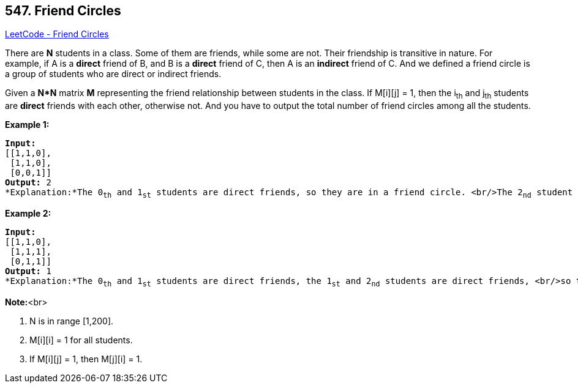 == 547. Friend Circles

https://leetcode.com/problems/friend-circles/[LeetCode - Friend Circles]


There are *N* students in a class. Some of them are friends, while some are not. Their friendship is transitive in nature. For example, if A is a *direct* friend of B, and B is a *direct* friend of C, then A is an *indirect* friend of C. And we defined a friend circle is a group of students who are direct or indirect friends.



Given a *N*N* matrix *M* representing the friend relationship between students in the class. If M[i][j] = 1, then the i~th~ and j~th~ students are *direct* friends with each other, otherwise not. And you have to output the total number of friend circles among all the students.


*Example 1:*


[subs="verbatim,quotes"]
----
*Input:* 
[[1,1,0],
 [1,1,0],
 [0,0,1]]
*Output:* 2
*Explanation:*The 0~th~ and 1~st~ students are direct friends, so they are in a friend circle. <br/>The 2~nd~ student himself is in a friend circle. So return 2.
----


*Example 2:*


[subs="verbatim,quotes"]
----
*Input:* 
[[1,1,0],
 [1,1,1],
 [0,1,1]]
*Output:* 1
*Explanation:*The 0~th~ and 1~st~ students are direct friends, the 1~st~ and 2~nd~ students are direct friends, <br/>so the 0~th~ and 2~nd~ students are indirect friends. All of them are in the same friend circle, so return 1.
----



*Note:*<br>

. N is in range [1,200].
. M[i][i] = 1 for all students.
. If M[i][j] = 1, then M[j][i] = 1.


